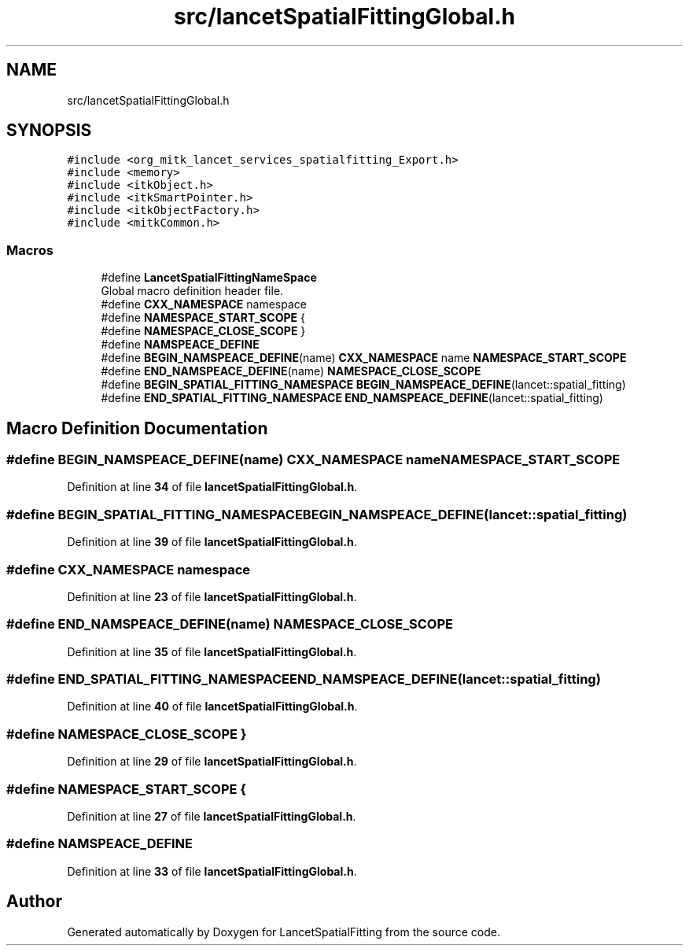 .TH "src/lancetSpatialFittingGlobal.h" 3 "Tue Nov 22 2022" "Version 1.0.0" "LancetSpatialFitting" \" -*- nroff -*-
.ad l
.nh
.SH NAME
src/lancetSpatialFittingGlobal.h
.SH SYNOPSIS
.br
.PP
\fC#include <org_mitk_lancet_services_spatialfitting_Export\&.h>\fP
.br
\fC#include <memory>\fP
.br
\fC#include <itkObject\&.h>\fP
.br
\fC#include <itkSmartPointer\&.h>\fP
.br
\fC#include <itkObjectFactory\&.h>\fP
.br
\fC#include <mitkCommon\&.h>\fP
.br

.SS "Macros"

.in +1c
.ti -1c
.RI "#define \fBLancetSpatialFittingNameSpace\fP"
.br
.RI "Global macro definition header file\&. "
.ti -1c
.RI "#define \fBCXX_NAMESPACE\fP   namespace"
.br
.ti -1c
.RI "#define \fBNAMESPACE_START_SCOPE\fP   {"
.br
.ti -1c
.RI "#define \fBNAMESPACE_CLOSE_SCOPE\fP   }"
.br
.ti -1c
.RI "#define \fBNAMSPEACE_DEFINE\fP"
.br
.ti -1c
.RI "#define \fBBEGIN_NAMSPEACE_DEFINE\fP(name)   \fBCXX_NAMESPACE\fP name \fBNAMESPACE_START_SCOPE\fP"
.br
.ti -1c
.RI "#define \fBEND_NAMSPEACE_DEFINE\fP(name)   \fBNAMESPACE_CLOSE_SCOPE\fP"
.br
.ti -1c
.RI "#define \fBBEGIN_SPATIAL_FITTING_NAMESPACE\fP   \fBBEGIN_NAMSPEACE_DEFINE\fP(lancet::spatial_fitting)"
.br
.ti -1c
.RI "#define \fBEND_SPATIAL_FITTING_NAMESPACE\fP   \fBEND_NAMSPEACE_DEFINE\fP(lancet::spatial_fitting)"
.br
.in -1c
.SH "Macro Definition Documentation"
.PP 
.SS "#define BEGIN_NAMSPEACE_DEFINE(name)   \fBCXX_NAMESPACE\fP name \fBNAMESPACE_START_SCOPE\fP"

.PP
Definition at line \fB34\fP of file \fBlancetSpatialFittingGlobal\&.h\fP\&.
.SS "#define BEGIN_SPATIAL_FITTING_NAMESPACE   \fBBEGIN_NAMSPEACE_DEFINE\fP(lancet::spatial_fitting)"

.PP
Definition at line \fB39\fP of file \fBlancetSpatialFittingGlobal\&.h\fP\&.
.SS "#define CXX_NAMESPACE   namespace"

.PP
Definition at line \fB23\fP of file \fBlancetSpatialFittingGlobal\&.h\fP\&.
.SS "#define END_NAMSPEACE_DEFINE(name)   \fBNAMESPACE_CLOSE_SCOPE\fP"

.PP
Definition at line \fB35\fP of file \fBlancetSpatialFittingGlobal\&.h\fP\&.
.SS "#define END_SPATIAL_FITTING_NAMESPACE   \fBEND_NAMSPEACE_DEFINE\fP(lancet::spatial_fitting)"

.PP
Definition at line \fB40\fP of file \fBlancetSpatialFittingGlobal\&.h\fP\&.
.SS "#define NAMESPACE_CLOSE_SCOPE   }"

.PP
Definition at line \fB29\fP of file \fBlancetSpatialFittingGlobal\&.h\fP\&.
.SS "#define NAMESPACE_START_SCOPE   {"

.PP
Definition at line \fB27\fP of file \fBlancetSpatialFittingGlobal\&.h\fP\&.
.SS "#define NAMSPEACE_DEFINE"

.PP
Definition at line \fB33\fP of file \fBlancetSpatialFittingGlobal\&.h\fP\&.
.SH "Author"
.PP 
Generated automatically by Doxygen for LancetSpatialFitting from the source code\&.

